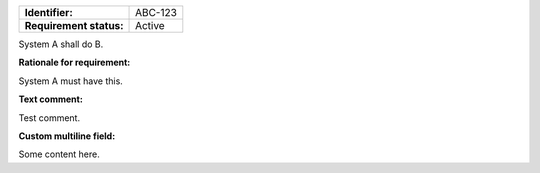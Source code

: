 .. _ABC-123:

.. list-table::
    :align: left
    :header-rows: 0

    * - **Identifier:**
      - ABC-123
    * - **Requirement status:**
      - Active

System A shall do B.

**Rationale for requirement:**

System A must have this.

**Text comment:**

Test comment.

**Custom multiline field:**

Some content here.
